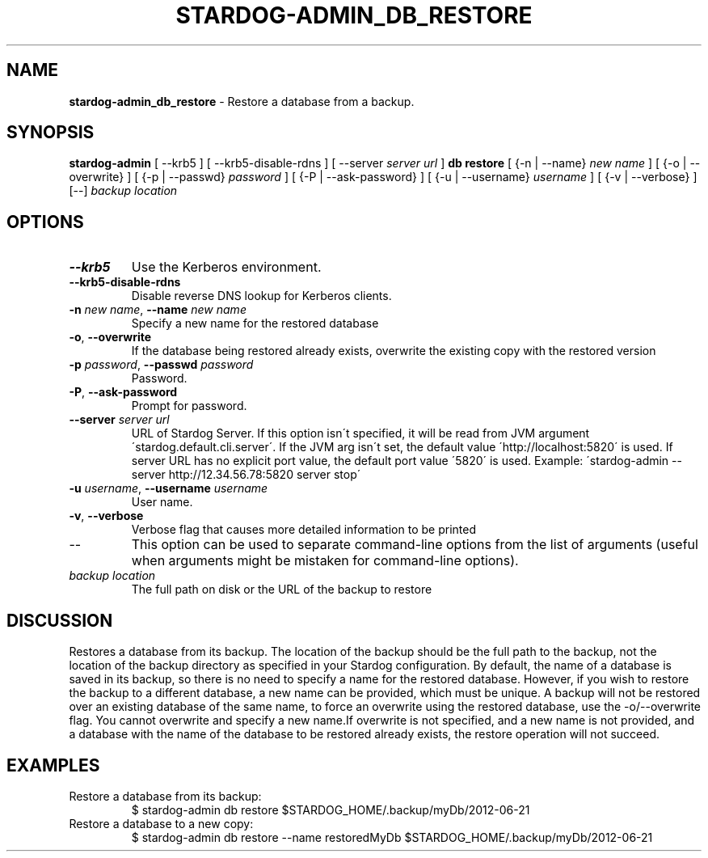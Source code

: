 .\" generated with Ronn/v0.7.3
.\" http://github.com/rtomayko/ronn/tree/0.7.3
.
.TH "STARDOG\-ADMIN_DB_RESTORE" "8" "November 2018" "Stardog Union" "stardog-admin"
.
.SH "NAME"
\fBstardog\-admin_db_restore\fR \- Restore a database from a backup\.
.
.SH "SYNOPSIS"
\fBstardog\-admin\fR [ \-\-krb5 ] [ \-\-krb5\-disable\-rdns ] [ \-\-server \fIserver url\fR ] \fBdb\fR \fBrestore\fR [ {\-n | \-\-name} \fInew name\fR ] [ {\-o | \-\-overwrite} ] [ {\-p | \-\-passwd} \fIpassword\fR ] [ {\-P | \-\-ask\-password} ] [ {\-u | \-\-username} \fIusername\fR ] [ {\-v | \-\-verbose} ] [\-\-] \fIbackup location\fR
.
.SH "OPTIONS"
.
.TP
\fB\-\-krb5\fR
Use the Kerberos environment\.
.
.TP
\fB\-\-krb5\-disable\-rdns\fR
Disable reverse DNS lookup for Kerberos clients\.
.
.TP
\fB\-n\fR \fInew name\fR, \fB\-\-name\fR \fInew name\fR
Specify a new name for the restored database
.
.TP
\fB\-o\fR, \fB\-\-overwrite\fR
If the database being restored already exists, overwrite the existing copy with the restored version
.
.TP
\fB\-p\fR \fIpassword\fR, \fB\-\-passwd\fR \fIpassword\fR
Password\.
.
.TP
\fB\-P\fR, \fB\-\-ask\-password\fR
Prompt for password\.
.
.TP
\fB\-\-server\fR \fIserver url\fR
URL of Stardog Server\. If this option isn\'t specified, it will be read from JVM argument \'stardog\.default\.cli\.server\'\. If the JVM arg isn\'t set, the default value \'http://localhost:5820\' is used\. If server URL has no explicit port value, the default port value \'5820\' is used\. Example: \'stardog\-admin \-\-server http://12\.34\.56\.78:5820 server stop\'
.
.TP
\fB\-u\fR \fIusername\fR, \fB\-\-username\fR \fIusername\fR
User name\.
.
.TP
\fB\-v\fR, \fB\-\-verbose\fR
Verbose flag that causes more detailed information to be printed
.
.TP
\-\-
This option can be used to separate command\-line options from the list of arguments (useful when arguments might be mistaken for command\-line options)\.
.
.TP
\fIbackup location\fR
The full path on disk or the URL of the backup to restore
.
.SH "DISCUSSION"
Restores a database from its backup\. The location of the backup should be the full path to the backup, not the location of the backup directory as specified in your Stardog configuration\. By default, the name of a database is saved in its backup, so there is no need to specify a name for the restored database\. However, if you wish to restore the backup to a different database, a new name can be provided, which must be unique\. A backup will not be restored over an existing database of the same name, to force an overwrite using the restored database, use the \-o/\-\-overwrite flag\. You cannot overwrite and specify a new name\.If overwrite is not specified, and a new name is not provided, and a database with the name of the database to be restored already exists, the restore operation will not succeed\.
.
.SH "EXAMPLES"
.
.TP
Restore a database from its backup:
$ stardog\-admin db restore $STARDOG_HOME/\.backup/myDb/2012\-06\-21
.
.TP
Restore a database to a new copy:
$ stardog\-admin db restore \-\-name restoredMyDb $STARDOG_HOME/\.backup/myDb/2012\-06\-21

